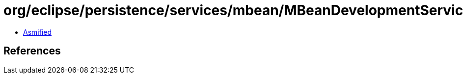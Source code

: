 = org/eclipse/persistence/services/mbean/MBeanDevelopmentServices.class

 - link:MBeanDevelopmentServices-asmified.java[Asmified]

== References


